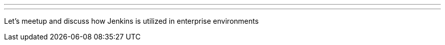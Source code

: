 ---
:page-eventTitle: Philadelphia JAM
:page-eventStartDate: 2017-12-06T18:00:00
:page-eventLink: https://www.meetup.com/Philadelphia-Jenkins-Area-Meetup/events/245469297/
---
Let's meetup and discuss how Jenkins is utilized in enterprise environments
